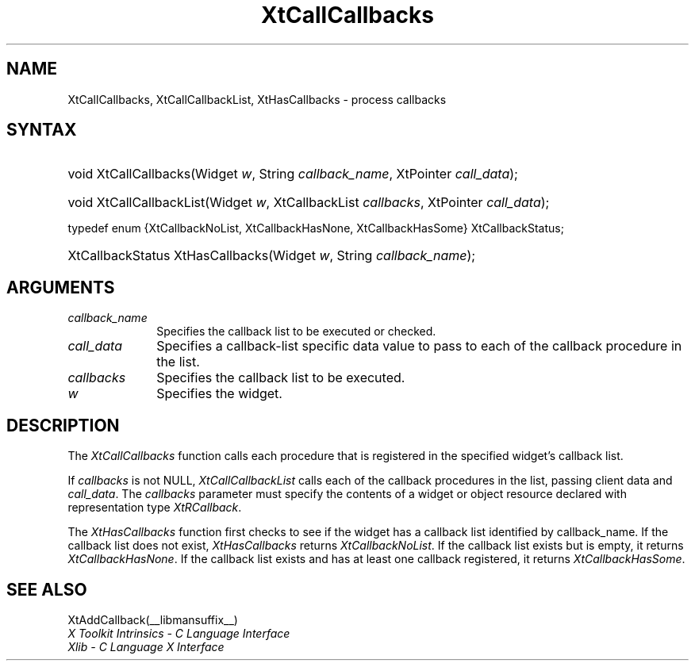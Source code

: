 .\" Copyright (c) 1993, 1994  X Consortium
.\"
.\" Permission is hereby granted, free of charge, to any person obtaining a
.\" copy of this software and associated documentation files (the "Software"),
.\" to deal in the Software without restriction, including without limitation
.\" the rights to use, copy, modify, merge, publish, distribute, sublicense,
.\" and/or sell copies of the Software, and to permit persons to whom the
.\" Software furnished to do so, subject to the following conditions:
.\"
.\" The above copyright notice and this permission notice shall be included in
.\" all copies or substantial portions of the Software.
.\"
.\" THE SOFTWARE IS PROVIDED "AS IS", WITHOUT WARRANTY OF ANY KIND, EXPRESS OR
.\" IMPLIED, INCLUDING BUT NOT LIMITED TO THE WARRANTIES OF MERCHANTABILITY,
.\" FITNESS FOR A PARTICULAR PURPOSE AND NONINFRINGEMENT.  IN NO EVENT SHALL
.\" THE X CONSORTIUM BE LIABLE FOR ANY CLAIM, DAMAGES OR OTHER LIABILITY,
.\" WHETHER IN AN ACTION OF CONTRACT, TORT OR OTHERWISE, ARISING FROM, OUT OF
.\" OR IN CONNECTION WITH THE SOFTWARE OR THE USE OR OTHER DEALINGS IN THE
.\" SOFTWARE.
.\"
.\" Except as contained in this notice, the name of the X Consortium shall not
.\" be used in advertising or otherwise to promote the sale, use or other
.\" dealing in this Software without prior written authorization from the
.\" X Consortium.
.\"
.ds tk X Toolkit
.ds xT X Toolkit Intrinsics \- C Language Interface
.ds xI Intrinsics
.ds xW X Toolkit Athena Widgets \- C Language Interface
.ds xL Xlib \- C Language X Interface
.ds xC Inter-Client Communication Conventions Manual
.ds Rn 3
.ds Vn 2.2
.hw XtCall-Callbacks XtHas-Callbacks XtCall-Callbacks-List wid-get
.na
.de Ds
.nf
.\\$1 \\$2 \\$1
.ft CW
.ps \\n(PS
.\".if \\n(VS>=40 .vs \\n(VSu
.\".if \\n(VS<=39 .vs \\n(VSp
..
.de De
.ce 0
.if \\n(BD .DF
.nr BD 0
.in \\n(OIu
.if \\n(TM .ls 2
.sp \\n(DDu
.fi
..
.de IN		\" send an index entry to the stderr
..
.de Pn
.ie t \\$1\fB\^\\$2\^\fR\\$3
.el \\$1\fI\^\\$2\^\fP\\$3
..
.de ZN
.ie t \fB\^\\$1\^\fR\\$2
.el \fI\^\\$1\^\fP\\$2
..
.de ny
..
.ny 0
.TH XtCallCallbacks __libmansuffix__ __xorgversion__ "XT FUNCTIONS"
.SH NAME
XtCallCallbacks, XtCallCallbackList, XtHasCallbacks \- process callbacks
.SH SYNTAX
.HP
void XtCallCallbacks(Widget \fIw\fP, String \fIcallback_name\fP, XtPointer
\fIcall_data\fP);
.HP
void XtCallCallbackList(Widget \fIw\fP, XtCallbackList \fIcallbacks\fP,
XtPointer \fIcall_data\fP);
.LP
typedef enum {XtCallbackNoList, XtCallbackHasNone, XtCallbackHasSome}
XtCallbackStatus;
.HP
XtCallbackStatus XtHasCallbacks(Widget \fIw\fP, String \fIcallback_name\fP);
.SH ARGUMENTS
.ds Cn \ to be executed or checked
.IP \fIcallback_name\fP 1i
Specifies the callback list\*(Cn.
.IP \fIcall_data\fP 1i
Specifies a callback-list specific data value to pass to each of the callback
procedure in the list.
.IP \fIcallbacks\fP 1i
Specifies the callback list to be executed.
.IP \fIw\fP 1i
Specifies the widget.
.SH DESCRIPTION
The
.ZN XtCallCallbacks
function calls each procedure that is registered in the specified widget's
callback list.
.LP
If \fIcallbacks\fP is not NULL,
.ZN XtCallCallbackList
calls each of the callback procedures in the list, passing client data
and \fIcall_data\fP. The \fIcallbacks\fP parameter must specify the
contents of a widget or object resource declared with representation
type
.ZN XtRCallback .
.LP
The
.ZN XtHasCallbacks
function first checks to see if the widget has a callback list identified
by callback_name.
If the callback list does not exist,
.ZN XtHasCallbacks
returns
.ZN XtCallbackNoList .
If the callback list exists but is empty,
it returns
.ZN XtCallbackHasNone .
If the callback list exists and has at least one callback registered,
it returns
.ZN XtCallbackHasSome .
.SH "SEE ALSO"
XtAddCallback(__libmansuffix__)
.br
\fI\*(xT\fP
.br
\fI\*(xL\fP
